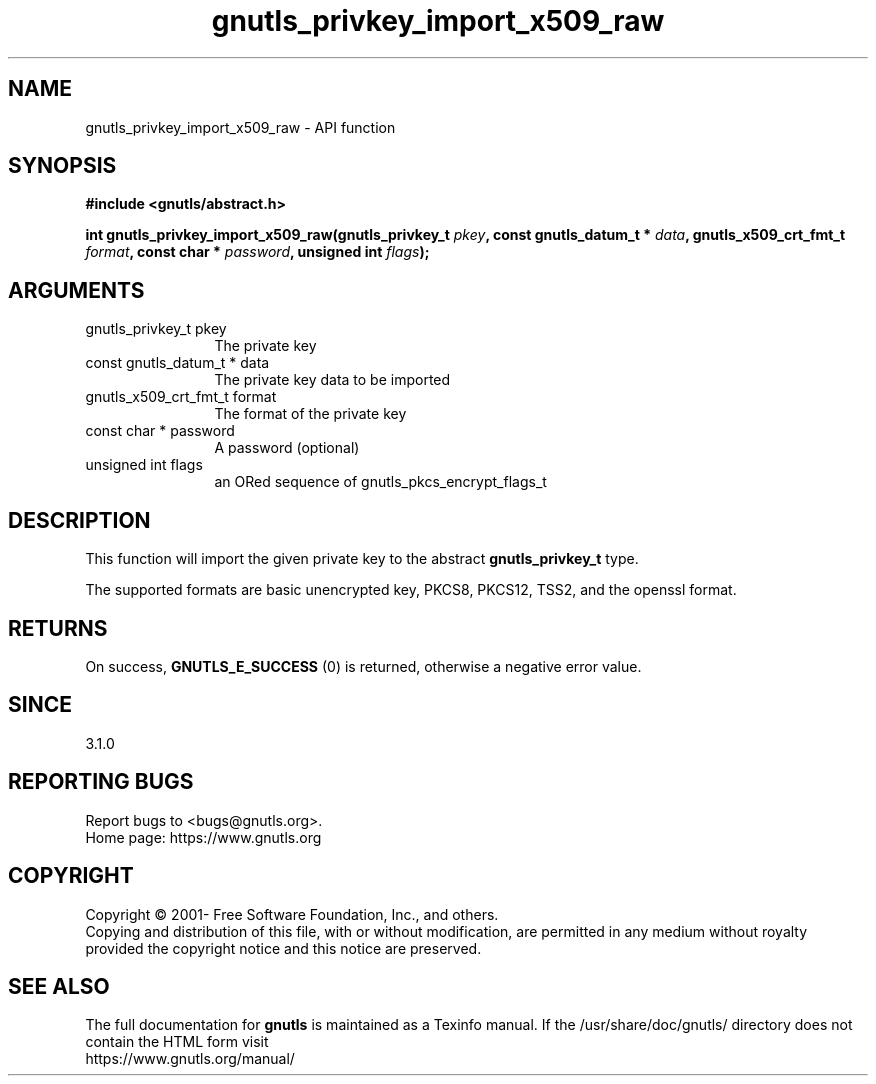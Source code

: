 .\" DO NOT MODIFY THIS FILE!  It was generated by gdoc.
.TH "gnutls_privkey_import_x509_raw" 3 "3.7.6" "gnutls" "gnutls"
.SH NAME
gnutls_privkey_import_x509_raw \- API function
.SH SYNOPSIS
.B #include <gnutls/abstract.h>
.sp
.BI "int gnutls_privkey_import_x509_raw(gnutls_privkey_t " pkey ", const gnutls_datum_t * " data ", gnutls_x509_crt_fmt_t " format ", const char * " password ", unsigned int " flags ");"
.SH ARGUMENTS
.IP "gnutls_privkey_t pkey" 12
The private key
.IP "const gnutls_datum_t * data" 12
The private key data to be imported
.IP "gnutls_x509_crt_fmt_t format" 12
The format of the private key
.IP "const char * password" 12
A password (optional)
.IP "unsigned int flags" 12
an ORed sequence of gnutls_pkcs_encrypt_flags_t
.SH "DESCRIPTION"
This function will import the given private key to the abstract
\fBgnutls_privkey_t\fP type. 

The supported formats are basic unencrypted key, PKCS8, PKCS12, 
TSS2, and the openssl format.
.SH "RETURNS"
On success, \fBGNUTLS_E_SUCCESS\fP (0) is returned, otherwise a
negative error value.
.SH "SINCE"
3.1.0
.SH "REPORTING BUGS"
Report bugs to <bugs@gnutls.org>.
.br
Home page: https://www.gnutls.org

.SH COPYRIGHT
Copyright \(co 2001- Free Software Foundation, Inc., and others.
.br
Copying and distribution of this file, with or without modification,
are permitted in any medium without royalty provided the copyright
notice and this notice are preserved.
.SH "SEE ALSO"
The full documentation for
.B gnutls
is maintained as a Texinfo manual.
If the /usr/share/doc/gnutls/
directory does not contain the HTML form visit
.B
.IP https://www.gnutls.org/manual/
.PP
